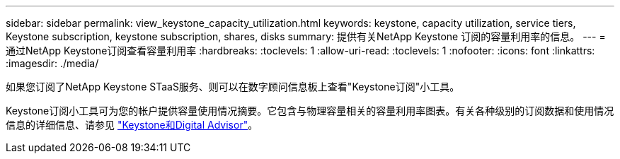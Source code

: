 ---
sidebar: sidebar 
permalink: view_keystone_capacity_utilization.html 
keywords: keystone, capacity utilization, service tiers, Keystone subscription, keystone subscription, shares, disks 
summary: 提供有关NetApp Keystone 订阅的容量利用率的信息。 
---
= 通过NetApp Keystone订阅查看容量利用率
:hardbreaks:
:toclevels: 1
:allow-uri-read: 
:toclevels: 1
:nofooter: 
:icons: font
:linkattrs: 
:imagesdir: ./media/


[role="lead"]
如果您订阅了NetApp Keystone STaaS服务、则可以在数字顾问信息板上查看"Keystone订阅"小工具。

Keystone订阅小工具可为您的帐户提供容量使用情况摘要。它包含与物理容量相关的容量利用率图表。有关各种级别的订阅数据和使用情况信息的详细信息、请参见 link:https://docs.netapp.com/us-en/keystone-staas/integrations/keystone-aiq.html["Keystone和Digital Advisor"^]。
